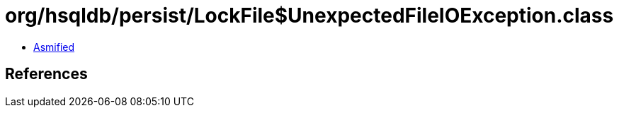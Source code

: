 = org/hsqldb/persist/LockFile$UnexpectedFileIOException.class

 - link:LockFile$UnexpectedFileIOException-asmified.java[Asmified]

== References

